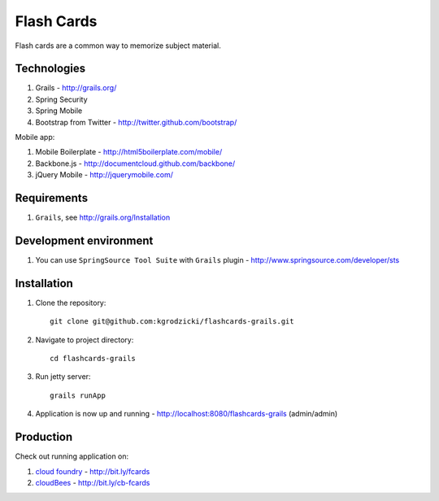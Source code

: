***********
Flash Cards
***********

Flash cards are a common way to memorize subject material.

Technologies
============

#. Grails - http://grails.org/
#. Spring Security
#. Spring Mobile
#. Bootstrap from Twitter - http://twitter.github.com/bootstrap/

Mobile app:

#. Mobile Boilerplate - http://html5boilerplate.com/mobile/	 
#. Backbone.js - http://documentcloud.github.com/backbone/
#. jQuery Mobile - http://jquerymobile.com/

Requirements
============

#. ``Grails``, see http://grails.org/Installation

Development environment
=======================

#. You can use ``SpringSource Tool Suite`` with ``Grails`` plugin - http://www.springsource.com/developer/sts

Installation
============
#. Clone the repository::

    git clone git@github.com:kgrodzicki/flashcards-grails.git

#. Navigate to project directory::

    cd flashcards-grails

#. Run jetty server::

    grails runApp

#. Application is now up and running - http://localhost:8080/flashcards-grails (admin/admin)

Production
==========

Check out running application on:

#. `cloud foundry <http://www.cloudfoundry.com/>`_ - http://bit.ly/fcards
#. `cloudBees <http://www.cloudbees.com/>`_ - http://bit.ly/cb-fcards
